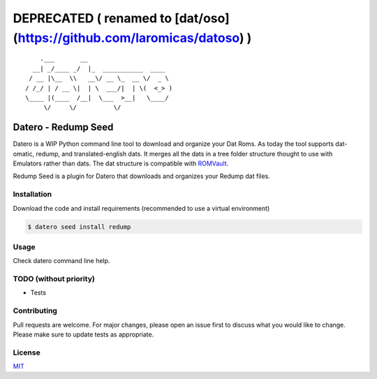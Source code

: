 ========================================================================
DEPRECATED ( renamed to [dat/oso](https://github.com/laromicas/datoso) )
========================================================================

::

       .___       __
     __| _/____ _/  |_  ___________  ____
    / __ |\__  \\   __\/ __ \_  __ \/  _ \
   / /_/ | / __ \|  | \  ___/|  | \(  <_> )
   \____ |(____  /__|  \___  >__|   \____/
        \/     \/          \/

Datero - Redump Seed
====================

Datero is a WIP Python command line tool to download and organize your Dat Roms.
As today the tool supports dat-omatic, redump, and translated-english dats.
It merges all the dats in a tree folder structure thought to use with Emulators rather than dats.
The dat structure is compatible with `ROMVault <https://www.romvault.com/>`__.

Redump Seed is a plugin for Datero that downloads and organizes your Redump dat files.


Installation
------------

Download the code and install requirements (recommended to use a virtual environment)

.. code-block:: bash

   $ datero seed install redump

Usage
-----

Check datero command line help.


TODO (without priority)
-----------------------

-  Tests


Contributing
------------

Pull requests are welcome. For major changes, please open an issue first to discuss what you would like to change.
Please make sure to update tests as appropriate.

License
-------

`MIT <https://choosealicense.com/licenses/mit/>`__


